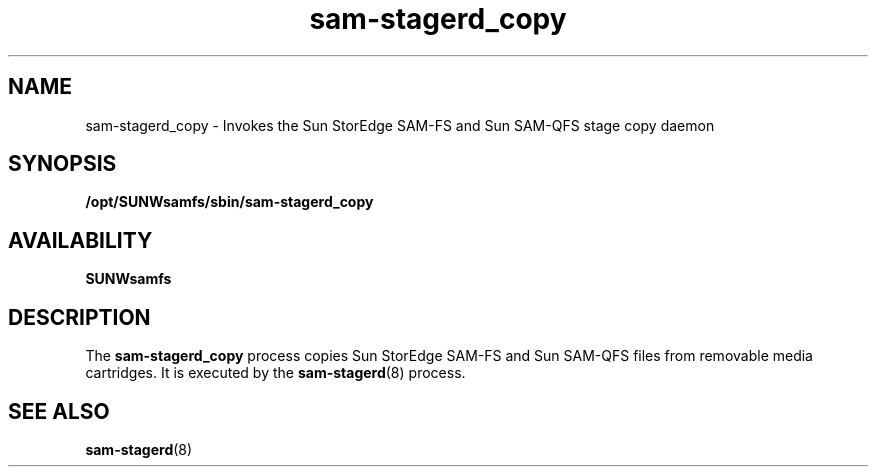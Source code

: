 .\" $Revision: 1.16 $
.ds ]W Sun Microsystems
.\" SAM-QFS_notice_begin
.\"
.\" CDDL HEADER START
.\"
.\" The contents of this file are subject to the terms of the
.\" Common Development and Distribution License (the "License").
.\" You may not use this file except in compliance with the License.
.\"
.\" You can obtain a copy of the license at pkg/OPENSOLARIS.LICENSE
.\" or https://illumos.org/license/CDDL.
.\" See the License for the specific language governing permissions
.\" and limitations under the License.
.\"
.\" When distributing Covered Code, include this CDDL HEADER in each
.\" file and include the License file at pkg/OPENSOLARIS.LICENSE.
.\" If applicable, add the following below this CDDL HEADER, with the
.\" fields enclosed by brackets "[]" replaced with your own identifying
.\" information: Portions Copyright [yyyy] [name of copyright owner]
.\"
.\" CDDL HEADER END
.\"
.\" Copyright 2009 Sun Microsystems, Inc.  All rights reserved.
.\" Use is subject to license terms.
.\"
.\" SAM-QFS_notice_end
.nh
.na
.TH sam-stagerd_copy 8 "27 Feb 2001"
.SH NAME
sam-stagerd_copy \- Invokes the Sun StorEdge \%SAM-FS and Sun \%SAM-QFS stage copy daemon
.SH SYNOPSIS
\fB/opt/SUNWsamfs/sbin/sam-stagerd_copy\fR
.SH AVAILABILITY
\fBSUNWsamfs\fR
.SH DESCRIPTION
The \fBsam-stagerd_copy\fR process copies
Sun StorEdge \%SAM-FS and Sun \%SAM-QFS files from removable media cartridges.
It is executed by the \fBsam-stagerd\fR(8) process.
.SH SEE ALSO
\fBsam-stagerd\fR(8)

